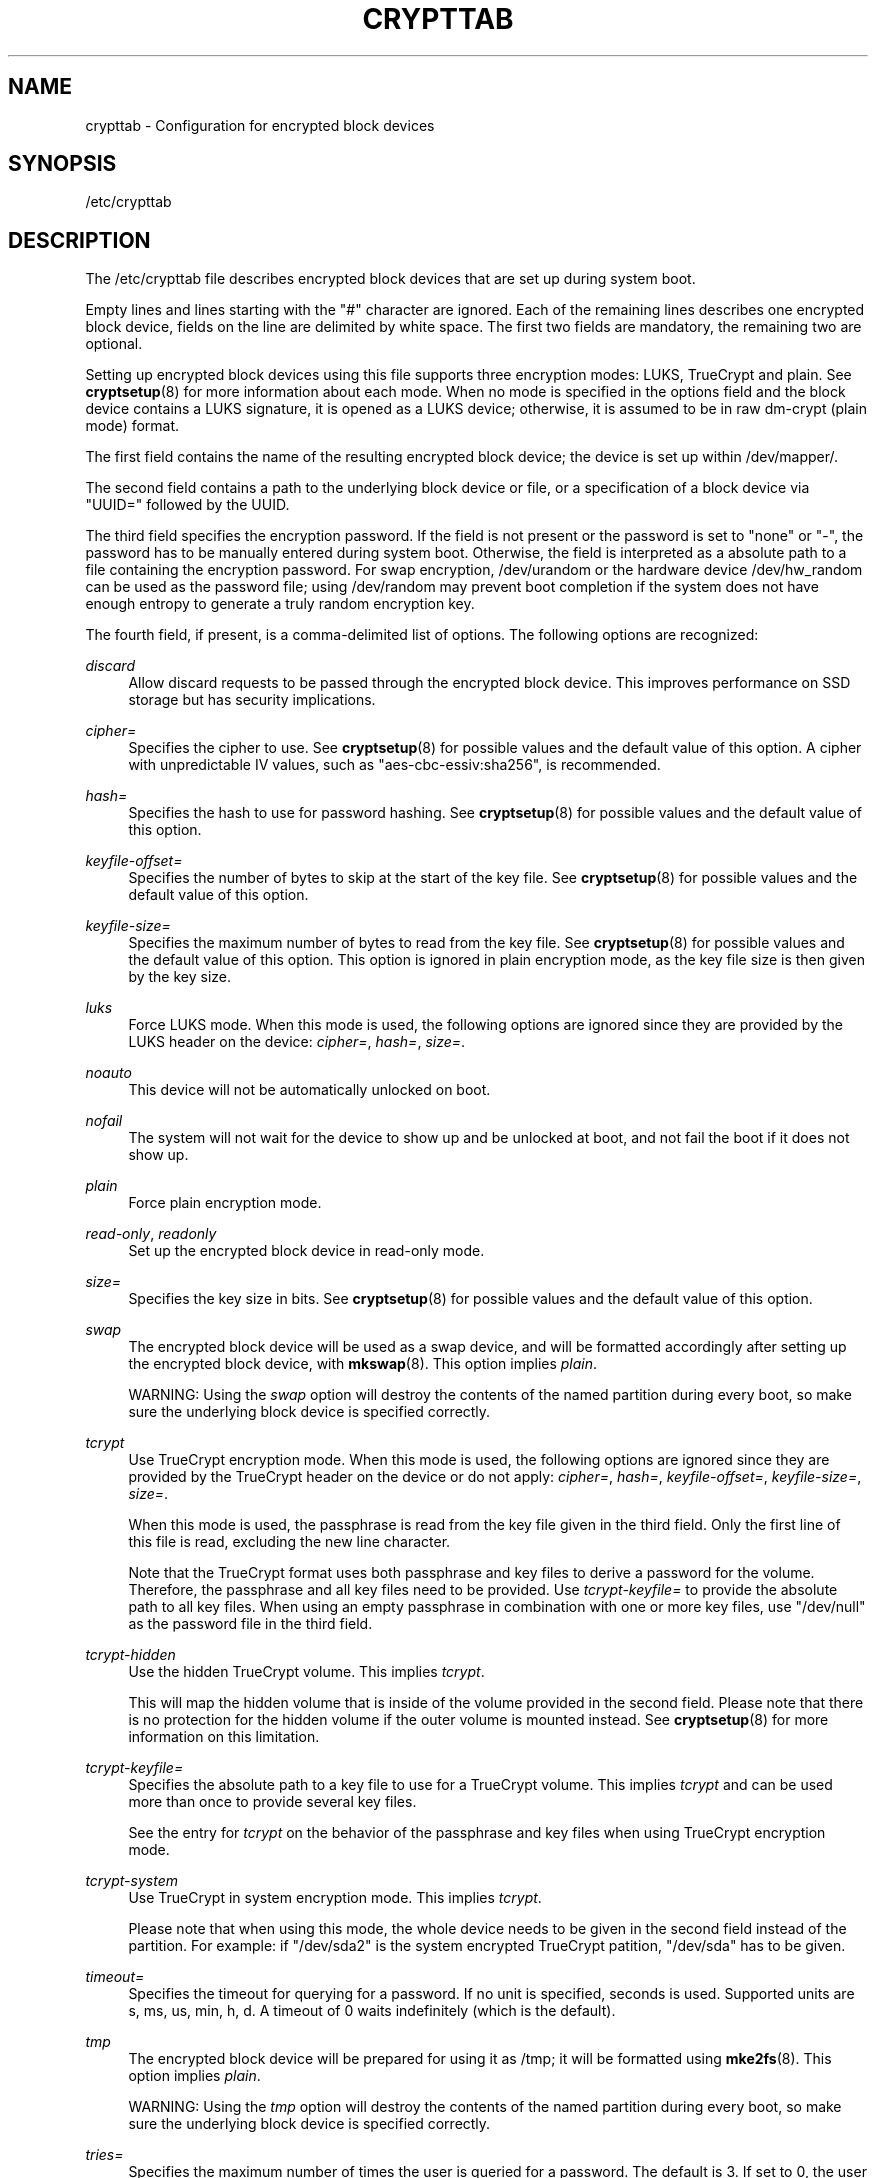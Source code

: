 '\" t
.TH "CRYPTTAB" "5" "" "systemd 208" "crypttab"
.\" -----------------------------------------------------------------
.\" * Define some portability stuff
.\" -----------------------------------------------------------------
.\" ~~~~~~~~~~~~~~~~~~~~~~~~~~~~~~~~~~~~~~~~~~~~~~~~~~~~~~~~~~~~~~~~~
.\" http://bugs.debian.org/507673
.\" http://lists.gnu.org/archive/html/groff/2009-02/msg00013.html
.\" ~~~~~~~~~~~~~~~~~~~~~~~~~~~~~~~~~~~~~~~~~~~~~~~~~~~~~~~~~~~~~~~~~
.ie \n(.g .ds Aq \(aq
.el       .ds Aq '
.\" -----------------------------------------------------------------
.\" * set default formatting
.\" -----------------------------------------------------------------
.\" disable hyphenation
.nh
.\" disable justification (adjust text to left margin only)
.ad l
.\" -----------------------------------------------------------------
.\" * MAIN CONTENT STARTS HERE *
.\" -----------------------------------------------------------------
.SH "NAME"
crypttab \- Configuration for encrypted block devices
.SH "SYNOPSIS"
.PP
/etc/crypttab
.SH "DESCRIPTION"
.PP
The
/etc/crypttab
file describes encrypted block devices that are set up during system boot\&.
.PP
Empty lines and lines starting with the
"#"
character are ignored\&. Each of the remaining lines describes one encrypted block device, fields on the line are delimited by white space\&. The first two fields are mandatory, the remaining two are optional\&.
.PP
Setting up encrypted block devices using this file supports three encryption modes: LUKS, TrueCrypt and plain\&. See
\fBcryptsetup\fR(8)
for more information about each mode\&. When no mode is specified in the options field and the block device contains a LUKS signature, it is opened as a LUKS device; otherwise, it is assumed to be in raw dm\-crypt (plain mode) format\&.
.PP
The first field contains the name of the resulting encrypted block device; the device is set up within
/dev/mapper/\&.
.PP
The second field contains a path to the underlying block device or file, or a specification of a block device via
"UUID="
followed by the UUID\&.
.PP
The third field specifies the encryption password\&. If the field is not present or the password is set to
"none"
or
"\-", the password has to be manually entered during system boot\&. Otherwise, the field is interpreted as a absolute path to a file containing the encryption password\&. For swap encryption,
/dev/urandom
or the hardware device
/dev/hw_random
can be used as the password file; using
/dev/random
may prevent boot completion if the system does not have enough entropy to generate a truly random encryption key\&.
.PP
The fourth field, if present, is a comma\-delimited list of options\&. The following options are recognized:
.PP
\fIdiscard\fR
.RS 4
Allow discard requests to be passed through the encrypted block device\&. This improves performance on SSD storage but has security implications\&.
.RE
.PP
\fIcipher=\fR
.RS 4
Specifies the cipher to use\&. See
\fBcryptsetup\fR(8)
for possible values and the default value of this option\&. A cipher with unpredictable IV values, such as
"aes\-cbc\-essiv:sha256", is recommended\&.
.RE
.PP
\fIhash=\fR
.RS 4
Specifies the hash to use for password hashing\&. See
\fBcryptsetup\fR(8)
for possible values and the default value of this option\&.
.RE
.PP
\fIkeyfile\-offset=\fR
.RS 4
Specifies the number of bytes to skip at the start of the key file\&. See
\fBcryptsetup\fR(8)
for possible values and the default value of this option\&.
.RE
.PP
\fIkeyfile\-size=\fR
.RS 4
Specifies the maximum number of bytes to read from the key file\&. See
\fBcryptsetup\fR(8)
for possible values and the default value of this option\&. This option is ignored in plain encryption mode, as the key file size is then given by the key size\&.
.RE
.PP
\fIluks\fR
.RS 4
Force LUKS mode\&. When this mode is used, the following options are ignored since they are provided by the LUKS header on the device:
\fIcipher=\fR,
\fIhash=\fR,
\fIsize=\fR\&.
.RE
.PP
\fInoauto\fR
.RS 4
This device will not be automatically unlocked on boot\&.
.RE
.PP
\fInofail\fR
.RS 4
The system will not wait for the device to show up and be unlocked at boot, and not fail the boot if it does not show up\&.
.RE
.PP
\fIplain\fR
.RS 4
Force plain encryption mode\&.
.RE
.PP
\fIread\-only\fR, \fIreadonly\fR
.RS 4
Set up the encrypted block device in read\-only mode\&.
.RE
.PP
\fIsize=\fR
.RS 4
Specifies the key size in bits\&. See
\fBcryptsetup\fR(8)
for possible values and the default value of this option\&.
.RE
.PP
\fIswap\fR
.RS 4
The encrypted block device will be used as a swap device, and will be formatted accordingly after setting up the encrypted block device, with
\fBmkswap\fR(8)\&. This option implies
\fIplain\fR\&.
.sp
WARNING: Using the
\fIswap\fR
option will destroy the contents of the named partition during every boot, so make sure the underlying block device is specified correctly\&.
.RE
.PP
\fItcrypt\fR
.RS 4
Use TrueCrypt encryption mode\&. When this mode is used, the following options are ignored since they are provided by the TrueCrypt header on the device or do not apply:
\fIcipher=\fR,
\fIhash=\fR,
\fIkeyfile\-offset=\fR,
\fIkeyfile\-size=\fR,
\fIsize=\fR\&.
.sp
When this mode is used, the passphrase is read from the key file given in the third field\&. Only the first line of this file is read, excluding the new line character\&.
.sp
Note that the TrueCrypt format uses both passphrase and key files to derive a password for the volume\&. Therefore, the passphrase and all key files need to be provided\&. Use
\fItcrypt\-keyfile=\fR
to provide the absolute path to all key files\&. When using an empty passphrase in combination with one or more key files, use
"/dev/null"
as the password file in the third field\&.
.RE
.PP
\fItcrypt\-hidden\fR
.RS 4
Use the hidden TrueCrypt volume\&. This implies
\fItcrypt\fR\&.
.sp
This will map the hidden volume that is inside of the volume provided in the second field\&. Please note that there is no protection for the hidden volume if the outer volume is mounted instead\&. See
\fBcryptsetup\fR(8)
for more information on this limitation\&.
.RE
.PP
\fItcrypt\-keyfile=\fR
.RS 4
Specifies the absolute path to a key file to use for a TrueCrypt volume\&. This implies
\fItcrypt\fR
and can be used more than once to provide several key files\&.
.sp
See the entry for
\fItcrypt\fR
on the behavior of the passphrase and key files when using TrueCrypt encryption mode\&.
.RE
.PP
\fItcrypt\-system\fR
.RS 4
Use TrueCrypt in system encryption mode\&. This implies
\fItcrypt\fR\&.
.sp
Please note that when using this mode, the whole device needs to be given in the second field instead of the partition\&. For example: if
"/dev/sda2"
is the system encrypted TrueCrypt patition,
"/dev/sda"
has to be given\&.
.RE
.PP
\fItimeout=\fR
.RS 4
Specifies the timeout for querying for a password\&. If no unit is specified, seconds is used\&. Supported units are s, ms, us, min, h, d\&. A timeout of 0 waits indefinitely (which is the default)\&.
.RE
.PP
\fItmp\fR
.RS 4
The encrypted block device will be prepared for using it as
/tmp; it will be formatted using
\fBmke2fs\fR(8)\&. This option implies
\fIplain\fR\&.
.sp
WARNING: Using the
\fItmp\fR
option will destroy the contents of the named partition during every boot, so make sure the underlying block device is specified correctly\&.
.RE
.PP
\fItries=\fR
.RS 4
Specifies the maximum number of times the user is queried for a password\&. The default is 3\&. If set to 0, the user is queried for a password indefinitely\&.
.RE
.PP
\fIverify\fR
.RS 4
If the encryption password is read from console, it has to be entered twice to prevent typos\&.
.RE
.PP
At early boot and when the system manager configuration is reloaded, this file is translated into native systemd units by
\fBsystemd-cryptsetup-generator\fR(8)\&.
.SH "EXAMPLE"
.PP
\fBExample\ \&1.\ \&/etc/crypttab example\fR
.PP
Set up four encrypted block devices\&. One using LUKS for normal storage, another one for usage as a swap device and two TrueCrypt volumes\&.
.sp
.if n \{\
.RS 4
.\}
.nf
luks       UUID=2505567a\-9e27\-4efe\-a4d5\-15ad146c258b
swap       /dev/sda7       /dev/urandom             swap
truecrypt  /dev/sda2       /etc/container_password  tcrypt
hidden     /mnt/tc_hidden  /null                    tcrypt\-hidden,tcrypt\-keyfile=/etc/keyfile
.fi
.if n \{\
.RE
.\}
.SH "SEE ALSO"
.PP
\fBsystemd\fR(1),
\fBsystemd-cryptsetup@.service\fR(8),
\fBsystemd-cryptsetup-generator\fR(8),
\fBcryptsetup\fR(8),
\fBmkswap\fR(8),
\fBmke2fs\fR(8)
